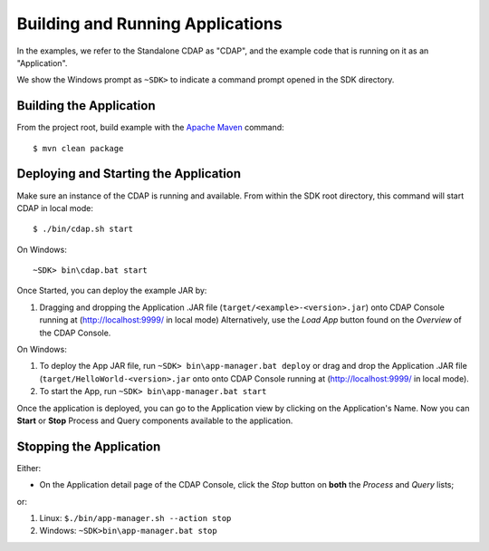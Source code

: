 .. :Author: Cask Data, Inc.
   :Description: Cask Data Application Platform WordCount Application
       :copyright: Copyright © 2014 Cask Data, Inc.

.. _convention:

Building and Running Applications
---------------------------------

.. highlight:: console

In the examples, we refer to the Standalone CDAP as "CDAP", and the
example code that is running on it as an "Application".

We show the Windows prompt as ``~SDK>`` to indicate a command prompt opened in the SDK directory.

Building the Application
........................

From the project root, build example with the
`Apache Maven <http://maven.apache.org>`__ command::

	$ mvn clean package

Deploying and Starting the Application
......................................

Make sure an instance of the CDAP is running and available.
From within the SDK root directory, this command will start CDAP in local mode::

	$ ./bin/cdap.sh start

On Windows::

	~SDK> bin\cdap.bat start


Once Started, you can deploy the example JAR by:

#. Dragging and dropping the Application .JAR file (``target/<example>-<version>.jar``)
   onto CDAP Console running at (`http://localhost:9999/ <http://localhost:9999/>`__ in local mode)
   Alternatively, use the *Load App* button found on the *Overview* of the CDAP Console.

On Windows:

#. To deploy the App JAR file, run ``~SDK> bin\app-manager.bat deploy`` or drag and drop the
   Application .JAR file (``target/HelloWorld-<version>.jar`` onto onto CDAP Console
   running at (`http://localhost:9999/ <http://localhost:9999/>`__ in local mode).

#. To start the App, run ``~SDK> bin\app-manager.bat start``

Once the application is deployed, you can go to the Application view by clicking on the Application's Name.
Now you can **Start** or **Stop** Process and Query components available to the application.

Stopping the Application
........................

Either:

- On the Application detail page of the CDAP Console,
  click the *Stop* button on **both** the *Process* and *Query* lists;
or:

#. Linux: ``$./bin/app-manager.sh --action stop``
#. Windows: ``~SDK>bin\app-manager.bat stop``

.. highlight:: java

